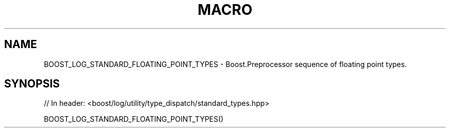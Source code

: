 .\"Generated by db2man.xsl. Don't modify this, modify the source.
.de Sh \" Subsection
.br
.if t .Sp
.ne 5
.PP
\fB\\$1\fR
.PP
..
.de Sp \" Vertical space (when we can't use .PP)
.if t .sp .5v
.if n .sp
..
.de Ip \" List item
.br
.ie \\n(.$>=3 .ne \\$3
.el .ne 3
.IP "\\$1" \\$2
..
.TH "MACRO " 3 "" "" ""
.SH "NAME"
BOOST_LOG_STANDARD_FLOATING_POINT_TYPES \- Boost\&.Preprocessor sequence of floating point types\&.
.SH "SYNOPSIS"

.sp
.nf
// In header: <boost/log/utility/type_dispatch/standard_types\&.hpp>

BOOST_LOG_STANDARD_FLOATING_POINT_TYPES()
.fi

